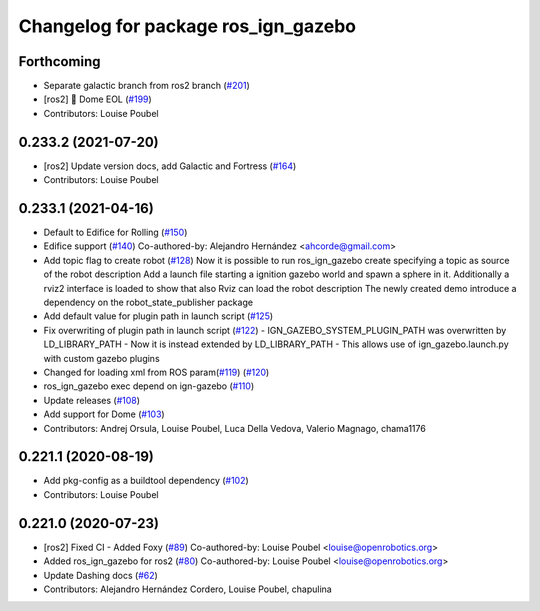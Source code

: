 ^^^^^^^^^^^^^^^^^^^^^^^^^^^^^^^^^^^^
Changelog for package ros_ign_gazebo
^^^^^^^^^^^^^^^^^^^^^^^^^^^^^^^^^^^^

Forthcoming
-----------
* Separate galactic branch from ros2 branch (`#201 <https://github.com/osrf/ros_ign/issues/201>`_)
* [ros2] 🏁 Dome EOL (`#199 <https://github.com/osrf/ros_ign/issues/199>`_)
* Contributors: Louise Poubel

0.233.2 (2021-07-20)
--------------------
* [ros2] Update version docs, add Galactic and Fortress (`#164 <https://github.com/osrf/ros_ign/issues/164>`_)
* Contributors: Louise Poubel

0.233.1 (2021-04-16)
--------------------
* Default to Edifice for Rolling (`#150 <https://github.com/osrf/ros_ign/issues/150>`_)
* Edifice support (`#140 <https://github.com/osrf/ros_ign/issues/140>`_)
  Co-authored-by: Alejandro Hernández <ahcorde@gmail.com>
* Add topic flag to create robot  (`#128 <https://github.com/osrf/ros_ign/issues/128>`_)
  Now it is possible to run ros_ign_gazebo create specifying a topic as
  source of the robot description
  Add a launch file starting a ignition gazebo world and spawn a sphere in it.
  Additionally a rviz2 interface is loaded to show that also Rviz can load
  the robot description
  The newly created demo introduce a dependency on the robot_state_publisher package
* Add default value for plugin path in launch script (`#125 <https://github.com/osrf/ros_ign/issues/125>`_)
* Fix overwriting of plugin path in launch script (`#122 <https://github.com/osrf/ros_ign/issues/122>`_)
  - IGN_GAZEBO_SYSTEM_PLUGIN_PATH was overwritten by LD_LIBRARY_PATH
  - Now it is instead extended by LD_LIBRARY_PATH
  - This allows use of ign_gazebo.launch.py with custom gazebo plugins
* Changed for loading xml from ROS param(`#119 <https://github.com/osrf/ros_ign/issues/119>`_) (`#120 <https://github.com/osrf/ros_ign/issues/120>`_)
* ros_ign_gazebo exec depend on ign-gazebo (`#110 <https://github.com/osrf/ros_ign/issues/110>`_)
* Update releases (`#108 <https://github.com/osrf/ros_ign/issues/108>`_)
* Add support for Dome (`#103 <https://github.com/osrf/ros_ign/issues/103>`_)
* Contributors: Andrej Orsula, Louise Poubel, Luca Della Vedova, Valerio Magnago, chama1176

0.221.1 (2020-08-19)
--------------------
* Add pkg-config as a buildtool dependency (`#102 <https://github.com/osrf/ros_ign/issues/102>`_)
* Contributors: Louise Poubel

0.221.0 (2020-07-23)
--------------------
* [ros2] Fixed CI - Added Foxy (`#89 <https://github.com/osrf/ros_ign/issues/89>`_)
  Co-authored-by: Louise Poubel <louise@openrobotics.org>
* Added ros_ign_gazebo for ros2 (`#80 <https://github.com/osrf/ros_ign/issues/80>`_)
  Co-authored-by: Louise Poubel <louise@openrobotics.org>
* Update Dashing docs (`#62 <https://github.com/osrf/ros_ign/issues/62>`_)
* Contributors: Alejandro Hernández Cordero, Louise Poubel, chapulina
